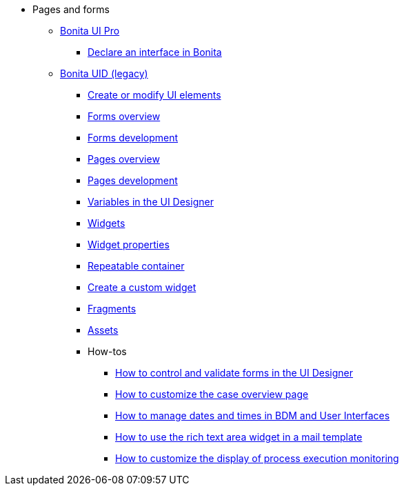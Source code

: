 * Pages and forms
 ** xref:bonita-ui-pro.adoc[Bonita UI Pro]
  *** xref:pro-declare-interface-in-bonita.adoc[Declare an interface in Bonita]
 ** xref:pages-and-forms.adoc[Bonita UID (legacy)]
  *** xref:create-or-modify-a-page.adoc[Create or modify UI elements]
  *** xref:forms.adoc[Forms overview]
  *** xref:forms-development.adoc[Forms development]
  *** xref:pages.adoc[Pages overview]
  *** xref:pages-development.adoc[Pages development]
  *** xref:variables.adoc[Variables in the UI Designer]
  *** xref:widgets.adoc[Widgets]
  *** xref:widget-properties.adoc[Widget properties]
  *** xref:repeat-a-container-for-a-collection-of-data.adoc[Repeatable container]
  *** xref:custom-widgets.adoc[Create a custom widget]
  *** xref:fragments.adoc[Fragments]
  *** xref:assets.adoc[Assets]
  *** How-tos
   **** xref:manage-control-in-forms.adoc[How to control and validate forms in the UI Designer]
   **** xref:uid-case-overview-tutorial.adoc[How to customize the case overview page]
   **** xref:datetimes-management-tutorial.adoc[How to manage dates and times in BDM and User Interfaces]
   **** xref:rta-mail-template.adoc[How to use the rich text area widget in a mail template]
   **** xref:customize-display-process-monitoring.adoc[How to customize the display of process execution monitoring]
